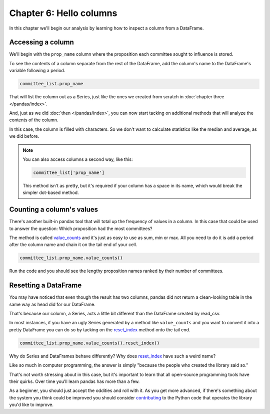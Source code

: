 ========================
Chapter 6: Hello columns
========================

In this chapter we'll begin our analysis by learning how to inspect a column from a DataFrame.


.. _list data:

******************
Accessing a column
******************

We'll begin with the ``prop_name`` column where the proposition each committee sought to influence is stored.

To see the contents of a column separate from the rest of the DataFrame, add the column's name to the DataFrame's variable following a period.

.. code-block:: python

    committee_list.prop_name

That will list the column out as a Series, just like the ones we created from scratch in :doc:`chapter three </pandas/index>`.

And, just as we did :doc:`then </pandas/index>`, you can now start tacking on additional methods that will analyze the contents of the column.

In this case, the column is filled with characters. So we don't want to calculate statistics like the median and average, as we did before.

.. note::

    You can also access columns a second way, like this:

    .. code-block:: python

        committee_list['prop_name']

    This method isn't as pretty, but it's required if your column has a space in its name, which would break the simpler dot-based method.

.. _value counts:

**************************
Counting a column's values
**************************

There's another built-in pandas tool that will total up the frequency of values in a column. In this case that could be used to answer the question: Which proposition had the most committees?

The method is called `value_counts <https://pandas.pydata.org/pandas-docs/stable/reference/api/pandas.Series.value_counts.html>`_ and it's just as easy to use as sum, min or max. All you need to do it is add a period after the column name and chain it on the tail end of your cell.


.. code-block:: python

    committee_list.prop_name.value_counts()

Run the code and you should see the lengthy proposition names ranked by their number of committees.

*********************
Resetting a DataFrame
*********************

You may have noticed that even though the result has two columns, pandas did not return a clean-looking table in the same way as head did for our DataFrame.

That's because our column, a Series, acts a little bit different than the DataFrame created by read_csv.

In most instances, if you have an ugly Series generated by a method like ``value_counts`` and you want to convert it into a pretty DataFrame you can do so by tacking on the `reset_index <https://pandas.pydata.org/pandas-docs/stable/reference/api/pandas.DataFrame.reset_index.html>`_ method onto the tail end.


.. code-block:: python

    committee_list.prop_name.value_counts().reset_index()

Why do Series and DataFrames behave differently? Why does `reset_index`_ have such a weird name?

Like so much in computer programming, the answer is simply "because the people who created the library said so."

That's not worth stressing about in this case, but it's important to learn that all open-source programming tools have their quirks. Over time you'll learn pandas has more than a few.

As a beginner, you should just accept the oddities and roll with it. As you get more advanced, if there's something about the system you think could be improved you should consider `contributing <https://pandas.pydata.org/pandas-docs/stable/development/contributing.html>`_ to the Python code that operates the library you'd like to improve.
